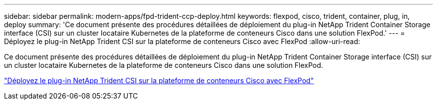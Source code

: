 ---
sidebar: sidebar 
permalink: modern-apps/fpd-trident-ccp-deploy.html 
keywords: flexpod, cisco, trident, container, plug, in, deploy 
summary: 'Ce document présente des procédures détaillées de déploiement du plug-in NetApp Trident Container Storage interface (CSI) sur un cluster locataire Kubernetes de la plateforme de conteneurs Cisco dans une solution FlexPod.' 
---
= Déployez le plug-in NetApp Trident CSI sur la plateforme de conteneurs Cisco avec FlexPod
:allow-uri-read: 


[role="lead"]
Ce document présente des procédures détaillées de déploiement du plug-in NetApp Trident Container Storage interface (CSI) sur un cluster locataire Kubernetes de la plateforme de conteneurs Cisco dans une solution FlexPod.

link:https://www.cisco.com/c/dam/en/us/solutions/collateral/data-center-virtualization/unified-computing/trident-on-container-platform-with-flexpod.pdf["Déployez le plug-in NetApp Trident CSI sur la plateforme de conteneurs Cisco avec FlexPod"^]
